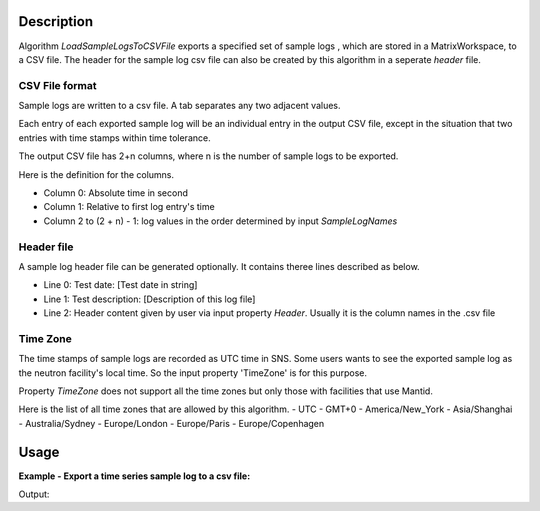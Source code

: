 .. algorithm::

.. summary::

.. alias::

.. properties::

Description
-----------

Algorithm *LoadSampleLogsToCSVFile* exports a specified set of sample logs
, which are stored in a MatrixWorkspace, to a CSV file.
The header for the sample log csv file can also 
be created by this algorithm in a seperate *header* file. 

CSV File format
===============

Sample logs are written to a csv file.   
A tab separates any two adjacent values. 

Each entry of each exported sample log will be an individual entry in the
output CSV file,
except in the situation that two entries with time stamps within time tolerance.

The output CSV file has 2+n columns, where n is the number of sample logs 
to be exported. 

Here is the definition for the columns. 

-  Column 0: Absolute time in second
-  Column 1: Relative to first log entry's time
-  Column 2 to (2 + n) - 1: log values in the order determined by input
   *SampleLogNames*

Header file
===========

A sample log header file can be generated optionally.  
It contains theree lines described as below. 

-  Line 0: Test date: [Test date in string]
-  Line 1: Test description: [Description of this log file]
-  Line 2: Header content given by user via input property *Header*.
   Usually it is the column names in the .csv file

Time Zone
=========

The time stamps of sample logs are recorded as UTC time in SNS.
Some users wants to see the exported sample log as the neutron facility's local time.
So the input property 'TimeZone' is for this purpose.

Property *TimeZone* does not support all the time zones
but only those with facilities that use Mantid. 

Here is the list of all time zones that are allowed by this algorithm.
- UTC
- GMT+0
- America/New_York
- Asia/Shanghai
- Australia/Sydney
- Europe/London
- Europe/Paris
- Europe/Copenhagen



Usage
-----

**Example - Export a time series sample log to a csv file:**

.. testcode:: ExExportSampleToTSV

   import os

   nxsfilename = "HYS_11092_event.nxs"
   wsname = "HYS_11092_event"

   defaultdir = config["default.savedirectory"]
   if defaultdir == "":
     defaultdir = config["defaultsave.directory"]
   savefile = os.path.join(defaultdir, "testphase4.txt")

   Load(Filename = nxsfilename,
       OutputWorkspace = wsname,
       MetaDataOnly = True,
       LoadLogs = True)

   ExportSampleLogsToCSVFile(
       InputWorkspace = wsname,
       OutputFilename = savefile,
       SampleLogNames = "Phase1, Phase2, Phase3, Phase4",
       WriteHeaderFile = True,
       Header = "Test sample log: Phase1-Phase4",
       TimeZone = "America/New_York",
       TimeTolerance = 0.01)

   headerfilename = os.path.join(defaultdir, "testphase4_header.txt")

   print "File is created = ", os.path.exists(savefile)
   print "Header file is created = ", os.path.exists(headerfilename)

   # Get the lines of both files
   sfile = open(savefile, 'r')
   slines = sfile.readlines()
   sfile.close()
   hfile = open(headerfilename, 'r')
   hlines = hfile.readlines()
   hfile.close()

   print "Number of lines in File =", len(slines)
   print "Number of lines in Header file =", len(hlines)
   
.. testcleanup:: ExExportSampleToTSV

  os.remove(savefile)
  os.remove(headerfilename)


Output:

.. testoutput:: ExExportSampleToTSV

   File is created =  True
   Header file is created =  True
   Number of lines in File = 36
   Number of lines in Header file = 3

.. categories::
